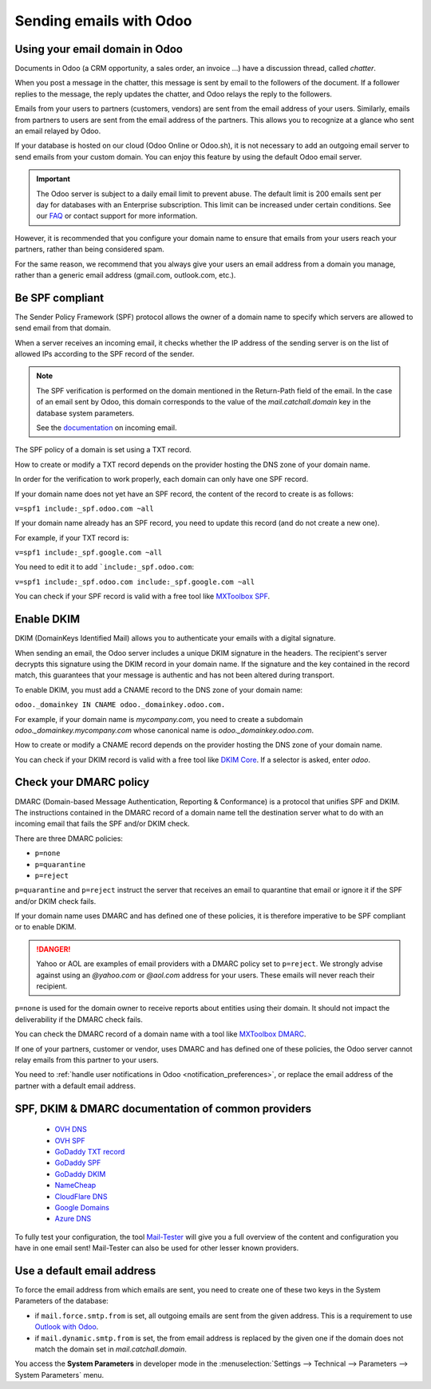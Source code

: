 ========================
Sending emails with Odoo
========================

Using your email domain in Odoo
===============================

Documents in Odoo (a CRM opportunity, a sales order, an invoice ...) have a discussion thread,
called *chatter*.

When you post a message in the chatter, this message is sent by email to the followers of the
document. If a follower replies to the message, the reply updates the chatter, and Odoo relays the
reply to the followers.

Emails from your users to partners (customers, vendors) are sent from the email address of your
users. Similarly, emails from partners to users are sent from the email address of the partners.
This allows you to recognize at a glance who sent an email relayed by Odoo.

If your database is hosted on our cloud (Odoo Online or Odoo.sh), it is not necessary to add an
outgoing email server to send emails from your custom domain. You can enjoy this feature by using
the default Odoo email server.

.. important:: The Odoo server is subject to a daily email limit to prevent abuse. The default
   limit is 200 emails sent per day for databases with an Enterprise subscription. This limit can be
   increased under certain conditions. See our `FAQ <./email_common.html>`_ or contact support for
   more information.

However, it is recommended that you configure your domain name to ensure that emails from your
users reach your partners, rather than being considered spam.

For the same reason, we recommend that you always give your users an email address from a domain
you manage, rather than a generic email address (gmail.com, outlook.com, etc.).

.. _spf_compliant:

Be SPF compliant
================

The Sender Policy Framework (SPF) protocol allows the owner of a domain name to specify which
servers are allowed to send email from that domain.

When a server receives an incoming email, it checks whether the IP address of the sending server is
on the list of allowed IPs according to the SPF record of the sender.

.. note:: The SPF verification is performed on the domain mentioned in the Return-Path field of the
   email. In the case of an email sent by Odoo, this domain corresponds to the value of the 
   `mail.catchall.domain` key in the database system parameters.

   See the `documentation <https://www.odoo.com/documentation/14.0/applications/productivity/discuss/advanced/email_servers.html#how-to-manage-inbound-messages>`_ on incoming email.

The SPF policy of a domain is set using a TXT record.

How to create or modify a TXT record depends on the provider hosting the DNS zone of your domain
name.

In order for the verification to work properly, each domain can only have one SPF record.

If your domain name does not yet have an SPF record, the content of the record to create is as
follows:

``v=spf1 include:_spf.odoo.com ~all``

If your domain name already has an SPF record, you need to update this record (and do not create a
new one).

For example, if your TXT record is:

``v=spf1 include:_spf.google.com ~all``

You need to edit it to add ```include:_spf.odoo.com``:

``v=spf1 include:_spf.odoo.com include:_spf.google.com ~all``

You can check if your SPF record is valid with a free tool like 
`MXToolbox SPF <https://mxtoolbox.com/spf.aspx>`_.

.. _DKIM_compliant:

Enable DKIM
===========

DKIM (DomainKeys Identified Mail) allows you to authenticate your emails with a digital signature.

When sending an email, the Odoo server includes a unique DKIM signature in the headers. The
recipient's server decrypts this signature using the DKIM record in your domain name. If the
signature and the key contained in the record match, this guarantees that your message is authentic
and has not been altered during transport.

To enable DKIM, you must add a CNAME record to the DNS zone of your domain name:

``odoo._domainkey IN CNAME odoo._domainkey.odoo.com.``

For example, if your domain name is *mycompany.com*, you need to create a subdomain 
*odoo._domainkey.mycompany.com* whose canonical name is *odoo._domainkey.odoo.com*.

How to create or modify a CNAME record depends on the provider hosting the DNS zone of your domain
name.

You can check if your DKIM record is valid with a free tool like 
`DKIM Core <https://dkimcore.org/tools/>`_. If a selector is asked, enter `odoo`.

Check your DMARC policy
=======================

DMARC (Domain-based Message Authentication, Reporting & Conformance) is a protocol that unifies SPF
and DKIM. The instructions contained in the DMARC record of a domain name tell the destination
server what to do with an incoming email that fails the SPF and/or DKIM check.

There are three DMARC policies:

- ``p=none``
- ``p=quarantine``
- ``p=reject``

``p=quarantine`` and ``p=reject`` instruct the server that receives an email to quarantine that
email or ignore it if the SPF and/or DKIM check fails.

If your domain name uses DMARC and has defined one of these policies, it is therefore imperative to be SPF compliant or to enable DKIM.

.. danger::
   Yahoo or AOL are examples of email providers with a DMARC policy set to ``p=reject``. We
   strongly advise against using an *@yahoo.com* or *@aol.com* address for your users. These emails
   will never reach their recipient.

``p=none`` is used for the domain owner to receive reports about entities using their domain. It should not impact the deliverability if the DMARC check fails.

You can check the DMARC record of a domain name with a tool like
`MXToolbox DMARC <https://mxtoolbox.com/DMARC.aspx>`_.

If one of your partners, customer or vendor, uses DMARC and has defined one of these policies, the
Odoo server cannot relay emails from this partner to your users.

You need to :ref:`handle user notifications in Odoo <notification_preferences>`, or replace the email address of the partner with a default email address.

SPF, DKIM & DMARC documentation of common providers 
===================================================

   - `OVH DNS <https://docs.ovh.com/us/en/domains/web_hosting_how_to_edit_my_dns_zone/>`_
   - `OVH SPF <https://docs.ovh.com/us/en/domains/web_hosting_the_spf_record/>`_
   - `GoDaddy TXT record <https://www.godaddy.com/help/add-a-txt-record-19232>`_
   - `GoDaddy SPF <https://www.godaddy.com/help/add-an-spf-record-19218>`_
   - `GoDaddy DKIM <https://www.godaddy.com/help/add-a-cname-record-19236>`_
   - `NameCheap <https://www.namecheap.com/support/knowledgebase/article.aspx/317/2237/how-do-i-add-txtspfdkimdmarc-records-for-my-domain/>`_
   - `CloudFlare DNS <https://support.cloudflare.com/hc/en-us/articles/360019093151>`_
   - `Google Domains <https://support.google.com/domains/answer/3290350?hl=en>`_
   - `Azure DNS <https://docs.microsoft.com/en-us/azure/dns/dns-getstarted-portal>`_


To fully test your configuration, the tool `Mail-Tester <https://www.mail-tester.com/>`_ will give you a full overview of the content and configuration you have in one email sent! Mail-Tester can also be used for other lesser known providers.

Use a default email address
===========================

To force the email address from which emails are sent, you need to create one of these two keys in
the System Parameters of the database:

- if ``mail.force.smtp.from`` is set, all outgoing emails are sent from the given address. This is a requirement to use `Outlook with Odoo <https://docs.microsoft.com/en-us/exchange/mail-flow-best-practices/how-to-set-up-a-multifunction-device-or-application-to-send-email-using-microsoft-365-or-office-365#option-1-authenticate-your-device-or-application-directly-with-a-microsoft-365-or-office-365-mailbox-and-send-mail-using-smtp-auth-client-submission>`_.
- if ``mail.dynamic.smtp.from`` is set, the from email address is replaced by the given one if the
  domain does not match the domain set in `mail.catchall.domain`.

You access the **System Parameters** in developer mode in the :menuselection:`Settings -->
Technical --> Parameters --> System Parameters` menu.